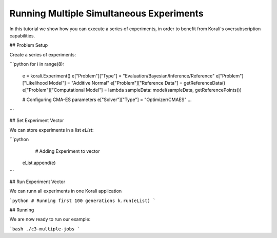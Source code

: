 Running Multiple Simultaneous Experiments
=====================================================

In this tutorial we show how you can execute a series of experiments, in order to
benefit from Korali's oversubscription capabilities.

## Problem Setup

Create a series of experiments:

```python
for i in range(8):
  e = korali.Experiment()
  e["Problem"]["Type"] = "Evaluation/Bayesian/Inference/Reference"
  e["Problem"]["Likelihood Model"] = "Additive Normal"
  e["Problem"]["Reference Data"] = getReferenceData()
  e["Problem"]["Computational Model"] = lambda sampleData: model(sampleData, getReferencePoints())
  
  # Configuring CMA-ES parameters
  e["Solver"]["Type"] = "Optimizer/CMAES"
  ...

```

## Set Experiment Vector
 
We can store experiments in a list `eList`:

```python
   # Adding Experiment to vector
  eList.append(e)
```

## Run Experiment Vector

We can runn all experiments in one Korali application

```python
# Running first 100 generations
k.run(eList)
```

## Running

We are now ready to run our example:

```bash
./c3-multiple-jobs
```


